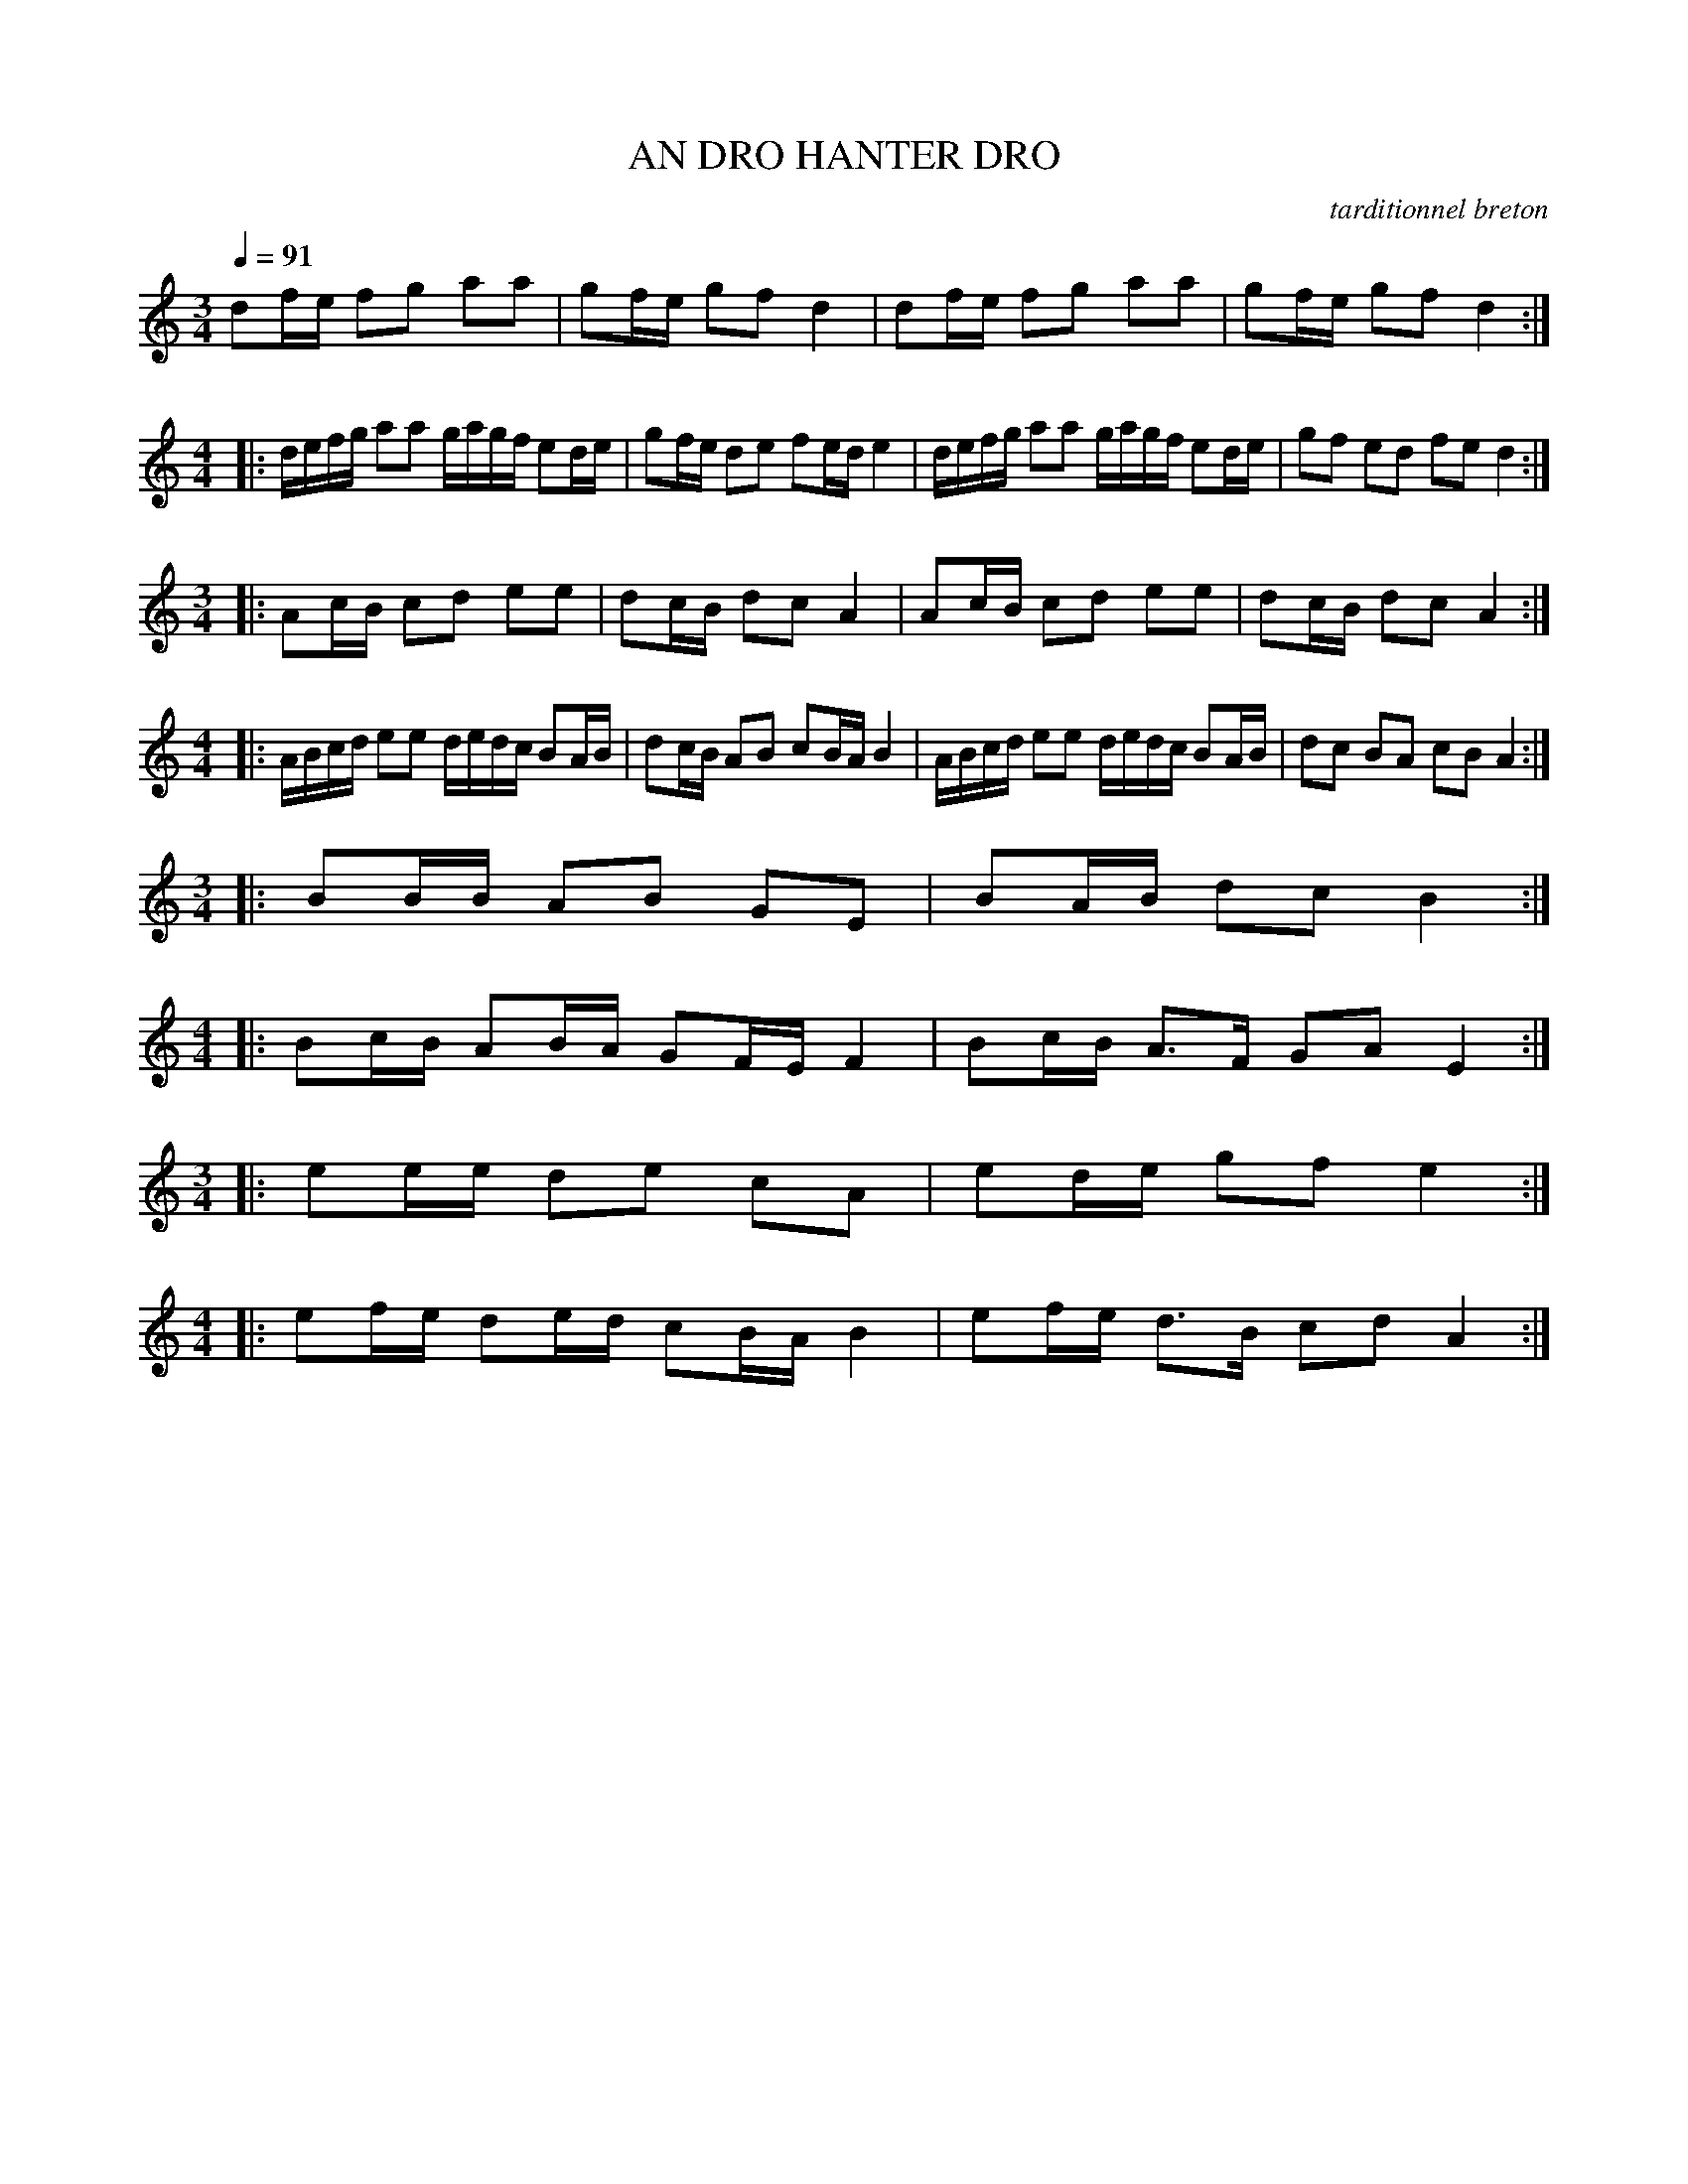 X:1
T:AN DRO HANTER DRO
C:tarditionnel breton
I:Skol al louarn
Q:1/4=91
|:
M:3/4
L:1/8
K:C
df/e/ fg aa |gf/e/ gf d2 |df/e/ fg aa |gf/e/ gf d2 :|
M:4/4
L:1/8
|: d/e/f/g/ aa g/a/g/f/ ed/e/ |gf/e/ de fe/d/ e2 |d/e/f/g/ aa g/a/g/f/ ed/e/ |gf ed fe d2 :|
M:3/4
L:1/8
|: Ac/B/ cd ee |dc/B/ dc A2 |Ac/B/ cd ee |dc/B/ dc A2 :|
M:4/4
L:1/8
|: A/B/c/d/ ee d/e/d/c/ BA/B/ |dc/B/ AB cB/A/ B2 |A/B/c/d/ ee d/e/d/c/ BA/B/ |dc BA cB A2 :|
M:3/4
L:1/8
K:C
|: BB/B/ AB GE |BA/B/ dc B2 :|
M:4/4
L:1/8
|: Bc/B/ AB/A/ GF/E/ F2 |Bc/B/ A3/2F/ GA E2 :|
M:3/4
L:1/8
|: ee/e/ de cA |ed/e/ gf e2 :|
M:4/4
L:1/8
|: ef/e/ de/d/ cB/A/ B2 |ef/e/ d3/2B/ cd A2 :|
